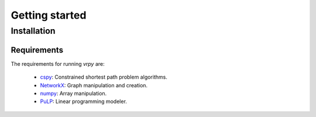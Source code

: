 Getting started
===============

Installation
------------

Requirements
************
The requirements for running `vrpy` are:

 - cspy_: Constrained shortest path problem algorithms.
 - NetworkX_: Graph manipulation and creation.
 - numpy_: Array manipulation.
 - PuLP_: Linear programming modeler.

.. _cspy: https://pypi.org/project/cspy/
.. _NetworkX: https://networkx.github.io/documentation/stable/
.. _numpy: https://pypi.org/project/numpy/
.. _PuLP: https://pypi.org/project/PuLP/